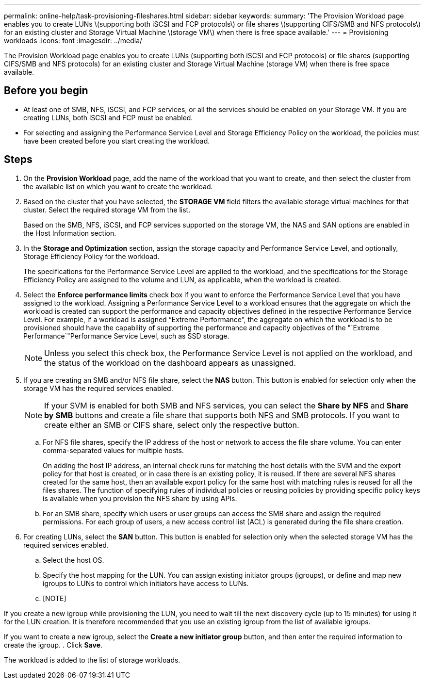 ---
permalink: online-help/task-provisioning-fileshares.html
sidebar: sidebar
keywords: 
summary: 'The Provision Workload page enables you to create LUNs \(supporting both iSCSI and FCP protocols\) or file shares \(supporting CIFS/SMB and NFS protocols\) for an existing cluster and Storage Virtual Machine \(storage VM\) when there is free space available.'
---
= Provisioning workloads
:icons: font
:imagesdir: ../media/

[.lead]
The Provision Workload page enables you to create LUNs (supporting both iSCSI and FCP protocols) or file shares (supporting CIFS/SMB and NFS protocols) for an existing cluster and Storage Virtual Machine (storage VM) when there is free space available.

== Before you begin

* At least one of SMB, NFS, iSCSI, and FCP services, or all the services should be enabled on your Storage VM. If you are creating LUNs, both iSCSI and FCP must be enabled.
* For selecting and assigning the Performance Service Level and Storage Efficiency Policy on the workload, the policies must have been created before you start creating the workload.

== Steps

. On the *Provision Workload* page, add the name of the workload that you want to create, and then select the cluster from the available list on which you want to create the workload.
. Based on the cluster that you have selected, the *STORAGE VM* field filters the available storage virtual machines for that cluster. Select the required storage VM from the list.
+
Based on the SMB, NFS, iSCSI, and FCP services supported on the storage VM, the NAS and SAN options are enabled in the Host Information section.

. In the *Storage and Optimization* section, assign the storage capacity and Performance Service Level, and optionally, Storage Efficiency Policy for the workload.
+
The specifications for the Performance Service Level are applied to the workload, and the specifications for the Storage Efficiency Policy are assigned to the volume and LUN, as applicable, when the workload is created.

. Select the *Enforce performance limits* check box if you want to enforce the Performance Service Level that you have assigned to the workload. Assigning a Performance Service Level to a workload ensures that the aggregate on which the workload is created can support the performance and capacity objectives defined in the respective Performance Service Level. For example, if a workload is assigned "`Extreme Performance`", the aggregate on which the workload is to be provisioned should have the capability of supporting the performance and capacity objectives of the "`Extreme Performance`"Performance Service Level, such as SSD storage.
+
[NOTE]
====
Unless you select this check box, the Performance Service Level is not applied on the workload, and the status of the workload on the dashboard appears as unassigned.
====

. If you are creating an SMB and/or NFS file share, select the *NAS* button. This button is enabled for selection only when the storage VM has the required services enabled.
+
[NOTE]
====
If your SVM is enabled for both SMB and NFS services, you can select the *Share by NFS* and *Share by SMB* buttons and create a file share that supports both NFS and SMB protocols. If you want to create either an SMB or CIFS share, select only the respective button.
====

 .. For NFS file shares, specify the IP address of the host or network to access the file share volume. You can enter comma-separated values for multiple hosts.
+
On adding the host IP address, an internal check runs for matching the host details with the SVM and the export policy for that host is created, or in case there is an existing policy, it is reused. If there are several NFS shares created for the same host, then an available export policy for the same host with matching rules is reused for all the files shares. The function of specifying rules of individual policies or reusing policies by providing specific policy keys is available when you provision the NFS share by using APIs.

 .. For an SMB share, specify which users or user groups can access the SMB share and assign the required permissions. For each group of users, a new access control list (ACL) is generated during the file share creation.

. For creating LUNs, select the *SAN* button. This button is enabled for selection only when the selected storage VM has the required services enabled.
 .. Select the host OS.
 .. Specify the host mapping for the LUN. You can assign existing initiator groups (igroups), or define and map new igroups to LUNs to control which initiators have access to LUNs.
 .. [NOTE]
====
If you create a new igroup while provisioning the LUN, you need to wait till the next discovery cycle (up to 15 minutes) for using it for the LUN creation. It is therefore recommended that you use an existing igroup from the list of available igroups.
====

If you want to create a new igroup, select the *Create a new initiator group* button, and then enter the required information to create the igroup.
. Click *Save*.

The workload is added to the list of storage workloads.
